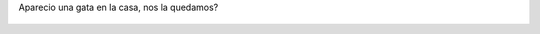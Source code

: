 Aparecio una gata en la casa, nos la quedamos?

.. figure:: 8w061k.thumbnail.jpg
  :target: 8w061k.jpg

